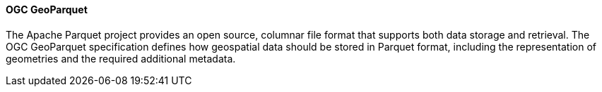 [[geoparquet]]
==== OGC GeoParquet

The Apache Parquet project provides an open source, columnar file format that supports both data storage and retrieval. The OGC GeoParquet specification defines how geospatial data should be stored in Parquet format, including the representation of geometries and the required additional metadata.